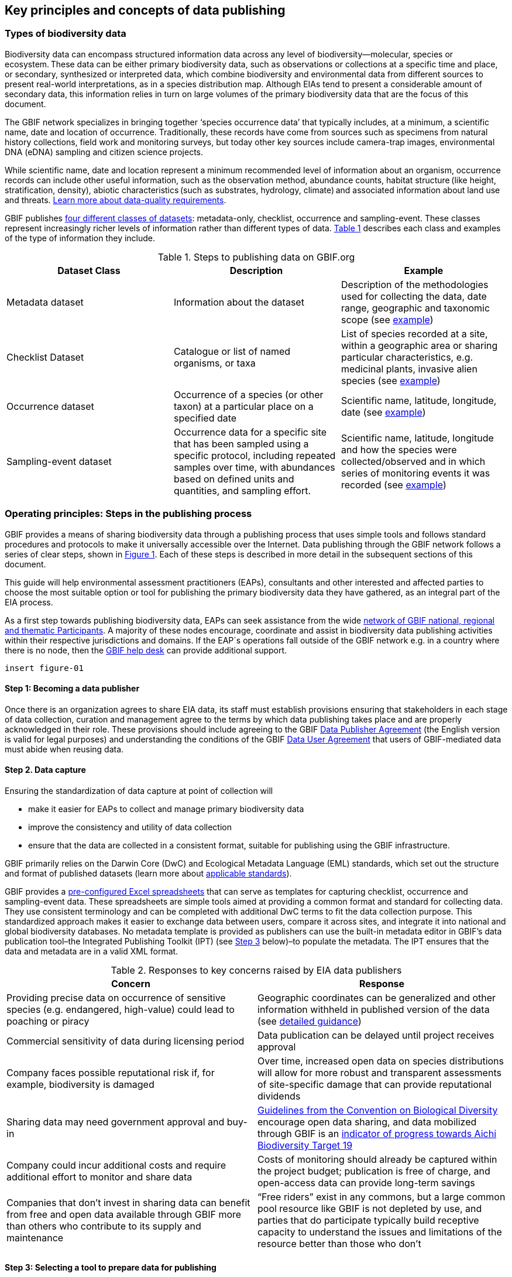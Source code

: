 [[key-principles]]
== Key principles and concepts of data publishing 

=== Types of biodiversity data 

Biodiversity data can encompass structured information data across any level of biodiversity—molecular, species or ecosystem. These data can be either primary biodiversity data, such as observations or collections at a specific time and place, or secondary, synthesized or interpreted data, which combine biodiversity and environmental data from different sources to present real-world interpretations, as in a species distribution map. Although EIAs tend to present a considerable amount of secondary data, this information relies in turn on large volumes of the primary biodiversity data that are the focus of this document. 

The GBIF network specializes in bringing together ‘species occurrence data’ that typically includes, at a minimum, a scientific name, date and location of occurrence. Traditionally, these records have come from sources such as specimens from natural history collections, field work and monitoring surveys, but today other key sources include camera-trap images, environmental DNA (eDNA) sampling and citizen science projects.

While scientific name, date and location represent a minimum recommended level of information about an organism, occurrence records can include other useful information, such as the observation method, abundance counts, habitat structure (like height, stratification, density), abiotic characteristics (such as substrates, hydrology, climate) and associated information about land use and threats. https://www.gbif.org/data-quality-requirements[Learn more about data-quality requirements^].

GBIF publishes https://www.gbif.org/dataset-classes[four different classes of datasets^]: metadata-only, checklist, occurrence and sampling-event. These classes represent increasingly richer levels of information rather than different types of data. <<table-01,Table 1>> describes each class and examples of the type of information they include.  

[[table-01]]
.Steps to publishing data on GBIF.org
[cols=3*,options="header"]
|===
|Dataset Class
|Description
|Example

|Metadata dataset
|Information about the dataset
|Description of the methodologies used for collecting the data, date range, geographic and taxonomic scope (see https://www.gbif.org/dataset/a5b4d692-96bf-4acf-8809-b546e9938a5d[example^])

|Checklist Dataset
|Catalogue or list of named organisms, or taxa
|List of species recorded at a site, within a geographic area or sharing particular characteristics, e.g. medicinal plants, invasive alien species (see https://www.gbif.org/dataset/e7250318-b8ac-4780-b2c8-da946f4792da#description[example^])

|Occurrence dataset
|Occurrence of a species (or other taxon) at a particular place on a specified date
|Scientific name, latitude, longitude, date (see https://www.gbif.org/dataset/5dfd3144-25b0-4a1c-9df6-91b9cc231ccc[example^])

|Sampling-event dataset
|Occurrence data for a specific site that has been sampled using a specific protocol, including repeated samples over time, with abundances based on defined units and quantities, and sampling effort.
|Scientific name, latitude, longitude and how the species were collected/observed and in which series of monitoring events it was recorded (see https://www.gbif.org/dataset/8918109e-0d4a-4cc9-af7b-8e49d31df942[example^])
|=== 


=== Operating principles: Steps in the publishing process

GBIF provides a means of sharing biodiversity data through a publishing process that uses simple tools and follows standard procedures and protocols to make it universally accessible over the Internet. Data publishing through the GBIF network follows a series of clear steps, shown in <<figure-01,Figure 1>>. Each of these steps is described in more detail in the subsequent sections of this document.

This guide will help environmental assessment practitioners (EAPs), consultants and other interested and affected parties to choose the most suitable option or tool for publishing the primary biodiversity data they have gathered, as an integral part of the EIA process.

As a first step towards publishing biodiversity data, EAPs can seek assistance from the wide https://www.gbif.org/the-gbif-network[network of GBIF national, regional and thematic Participants^]. A majority of these nodes encourage, coordinate and assist in biodiversity data publishing activities within their respective jurisdictions and domains. If the EAP´s operations fall outside of the GBIF network e.g. in a country where there is no node, then the mailto:helpdesk@gbif.org[GBIF help desk] can provide additional support.

[[figure-01]]
`insert figure-01`

:sectnums!:

==== Step 1: Becoming a data publisher

Once there is an organization agrees to share EIA data, its staff must establish provisions ensuring that stakeholders in each stage of data collection, curation and management agree to the terms by which data publishing takes place and are properly acknowledged in their role. These provisions should include agreeing to the GBIF https://www.gbif.org/terms/data-publisher[Data Publisher Agreement^] (the English version is valid for legal purposes) and understanding the conditions of the GBIF https://www.gbif.org/terms/data-user[Data User Agreement^] that users of GBIF-mediated data must abide when reusing data.


==== Step 2. Data capture

Ensuring the standardization of data capture at point of collection will 

* make it easier for EAPs to collect and manage primary biodiversity data
* improve the consistency and utility of data collection
* ensure that the data are collected in a consistent format, suitable for publishing using the GBIF infrastructure. 

GBIF primarily relies on the Darwin Core (DwC) and Ecological Metadata Language (EML) standards, which set out the structure and format of published datasets (learn more about https://www.gbif.org/standards[applicable standards^]). 

GBIF provides a https://www.gbif.org/dataset-classes[pre-configured Excel spreadsheets^] that can serve as templates for capturing checklist, occurrence and sampling-event data. These spreadsheets are simple tools aimed at providing a common format and standard for collecting data. They use consistent terminology and can be completed with additional DwC terms to fit the data collection purpose. This standardized approach makes it easier to exchange data between users, compare it across sites, and integrate it into national and global biodiversity databases. No metadata template is provided as publishers can use the built-in metadata editor in GBIF’s data publication tool–the Integrated Publishing Toolkit (IPT) (see <<step-03,Step 3>> below)–to populate the metadata. The IPT ensures that the data and metadata are in a valid XML format.

[[table-02]]
.Responses to key concerns raised by EIA data publishers
[cols=2*,options="header"]
|===
|Concern
|Response

|Providing precise data on occurrence of sensitive species (e.g. endangered, high-value) could lead to poaching or piracy
|Geographic coordinates can be generalized and other information withheld in published version of the data (see https://doi.org/10.15468/doc-5jp4-5g10[detailed guidance^])

|Commercial sensitivity of data during licensing period
|Data publication can be delayed until project receives approval

|Company faces possible reputational risk if, for example, biodiversity is damaged
|Over time, increased open data on species distributions will allow for more robust and transparent assessments of site-specific damage that can provide reputational dividends

|Sharing data may need government approval and buy-in
|https://www.cbd.int/doc/decisions/cop-13/cop-13-dec-31-en.pdf[Guidelines from the Convention on Biological Diversity] encourage open data sharing, and data mobilized through GBIF is an https://www.bipindicators.net/indicators/growth-in-species-occurrence-records-accessible-through-gbif[indicator of progress towards Aichi Biodiversity Target 19]

|Company could incur additional costs and require additional effort to monitor and share data
|Costs of monitoring should already be captured within the project budget; publication is free of charge, and open-access data can provide long-term savings

|Companies that don’t invest in sharing data can benefit from free and open data available through GBIF more than others who contribute to its supply and maintenance
|“Free riders” exist in any commons, but a large common pool resource like GBIF is not depleted by use, and parties that do participate typically build receptive capacity to understand the issues and limitations of the resource better than those who don’t
|===

[[step-03]]
==== Step 3: Selecting a tool to prepare data for publishing

GBIF.org does not itself host data. The system relies on each data publisher maintaining their own datasets, and making them available online in a GBIF-supported format. It also relies on organizations letting GBIF know where to find and harvest the data, by registering the datasets. GBIF recommends using the https://www.gbif.org/ipt[Integrated Publishing Toolkit^] (IPT) to do this. Highly skilled publishers can also use an API to register datasets programmatically (contact the mailto:helpdesk@gbif.org[GBIF help desk] for more details).

Organizations may install the IPT if they have the capacity to host and maintain data on servers that always remain online, ensuring that the data that they share will have a persistent, stable point of access. Organizations that do not have this capacity, or do not wish to maintain their own installations, can choose one of the following options for data hosting:

. Data hosted at a national node (if the country is a GBIF Participant)
. Hosted by another GBIF Participant or data publisher
. Cloud-hosted IPTs maintained by GBIF Secretariat

The first two options provide a range of helpdesk services to potential publishers, while the final option provides very limited support to publishers. Potential publishers can request guidance from the mailto:helpdesk@gbif.org[GBIF help desk] on the most suitable option. Regardless of the hosting option selected, data publishers retain full control of the data, including the ability to correct and update datasets at any time. Data citations will always acknowledge the data publisher, irrespective of how or where the datasets are hosted.

The IPT is the most commonly-used tool and is maintained and developed by the GBIF Secretariat. IPTs can generate a Darwin Core Archive (DwC-A), the preferred exchange format, for each dataset and register them on GBIF. To use the IPT, data must already be digitized.  Acceptable file types include delimited text files (e.g. text files using comma or tab-separated values) or Microsoft Excel.  Database connections can also be made. If the IPT is to be hosted within the publishing institution, upon installation of the IPT, the publishing organization should register as the host. If the IPT is hosted elsewhere, the IPT administrator can add the publishing organization to the IPT using an IPT token that is issued upon endorsement of the publisher.

==== Step 4: Preparing data for publication

To share data through GBIF.org, publishers must collate or transform and describe existing datasets into a https://www.gbif.org/standards[standardized format^]. This work may include additional processing, content editing and mapping the content of a dataset into one of the available data transfer formats.  Publishers thus play an essential role not simply in sharing datasets, but also in managing their quality, completeness and usefulness as well as ensuring their integration and value within GBIF’s global knowledge base. GBIF provides guidance on the https://www.gbif.org/data-quality-requirements[data quality requirements and recommendations^]. The https://www.gbif.org/tools/data-validator[GBIF Data Validator^] is a tool that lets publishers check datasets prior to publication and make recommendations on how datasets can be improved and cleaned by flagging, for example, duplicate identifiers, incomplete fields and recognized inconsistencies in formatting.

Publishers should use a precautionary approach and seek input from specialists on the publishing of precise locations of sensitive species, for example threatened or valuable species, when there are concerns that doing so could enable poaching or other threats to the species population. GBIF provides https://doi.org/10.15468/doc-5jp4-5g10[guidance on best practice for generalizing locations of sensitive data^]. 

==== Step 5: Publishing data to GBIF

The GBIF IPT supports automatic registration in the GBIF network (see the https://github.com/gbif/ipt/wiki/IPT2ManualNotes.wiki[IPT manual^]). If publishers are using an IPT, GBIF registers datasets when publishers click the ‘register’ button. Data should be published as soon as possible following the EIA. However, if there are concerns about commercial confidentiality or other time-sensitive issues, publication may be delayed or embargoed until the completion of a licensing process. 

Upon publication, data publishers must assign one of the three Creative Commons licences to any occurrence dataset:

* https://creativecommons.org/publicdomain/zero/1.0[CC0 1.0^], for data made available for any use without any restrictions
* https://creativecommons.org/licenses/by/4.0[CC BY 4.0^], for data made available for any use with appropriate attribution
* https://creativecommons.org/licenses/by-nc/4.0[CC BY-NC 4.0^], for data made available for any non-commercial use with appropriate attribution.

Note that the CC-BY-NC license has a significant effect on the reusability of data, and that GBIF does not consider non-commercial use restrictions to be enforceable. GBIF encourages data publishers to choose the most open option possible.

==== Step 6:  Discovering and citing data through GBIF

Once registered, GBIF indexes datasets to facilitate access to the data by users. Datasets have their own page within www.gbif.org and can be found using the search function on the website or via the publishing organization’s pages, e.g. https://www.gbif.org/publisher/e5150835-f502-424c-b470-24dd496b1b18[EDP-Energias de Portugal^]. Through the indexing process, records from published datasets may be discovered through complex searches, for example for all records of a particular species or groups of species in a given geographical area. The GBIF Data User Agreement requires proper citation of the data regardless of the chosen licence agreement. Through tracking of citations using Digital Object Identifiers (DOIs), GBIF provides publishers with key metrics on the onward use of their data cited in research and assessments, for example on this ‘activity’ tab from a dataset published by https://www.gbif.org/dataset/eba5d1aa-35dd-4f0c-b1dc-304f6b44d3b3/activity[SWECO^]. Companies may use this information to demonstrate the value they have contributed to science and society through sharing data from EIAs.

:sectnums:
